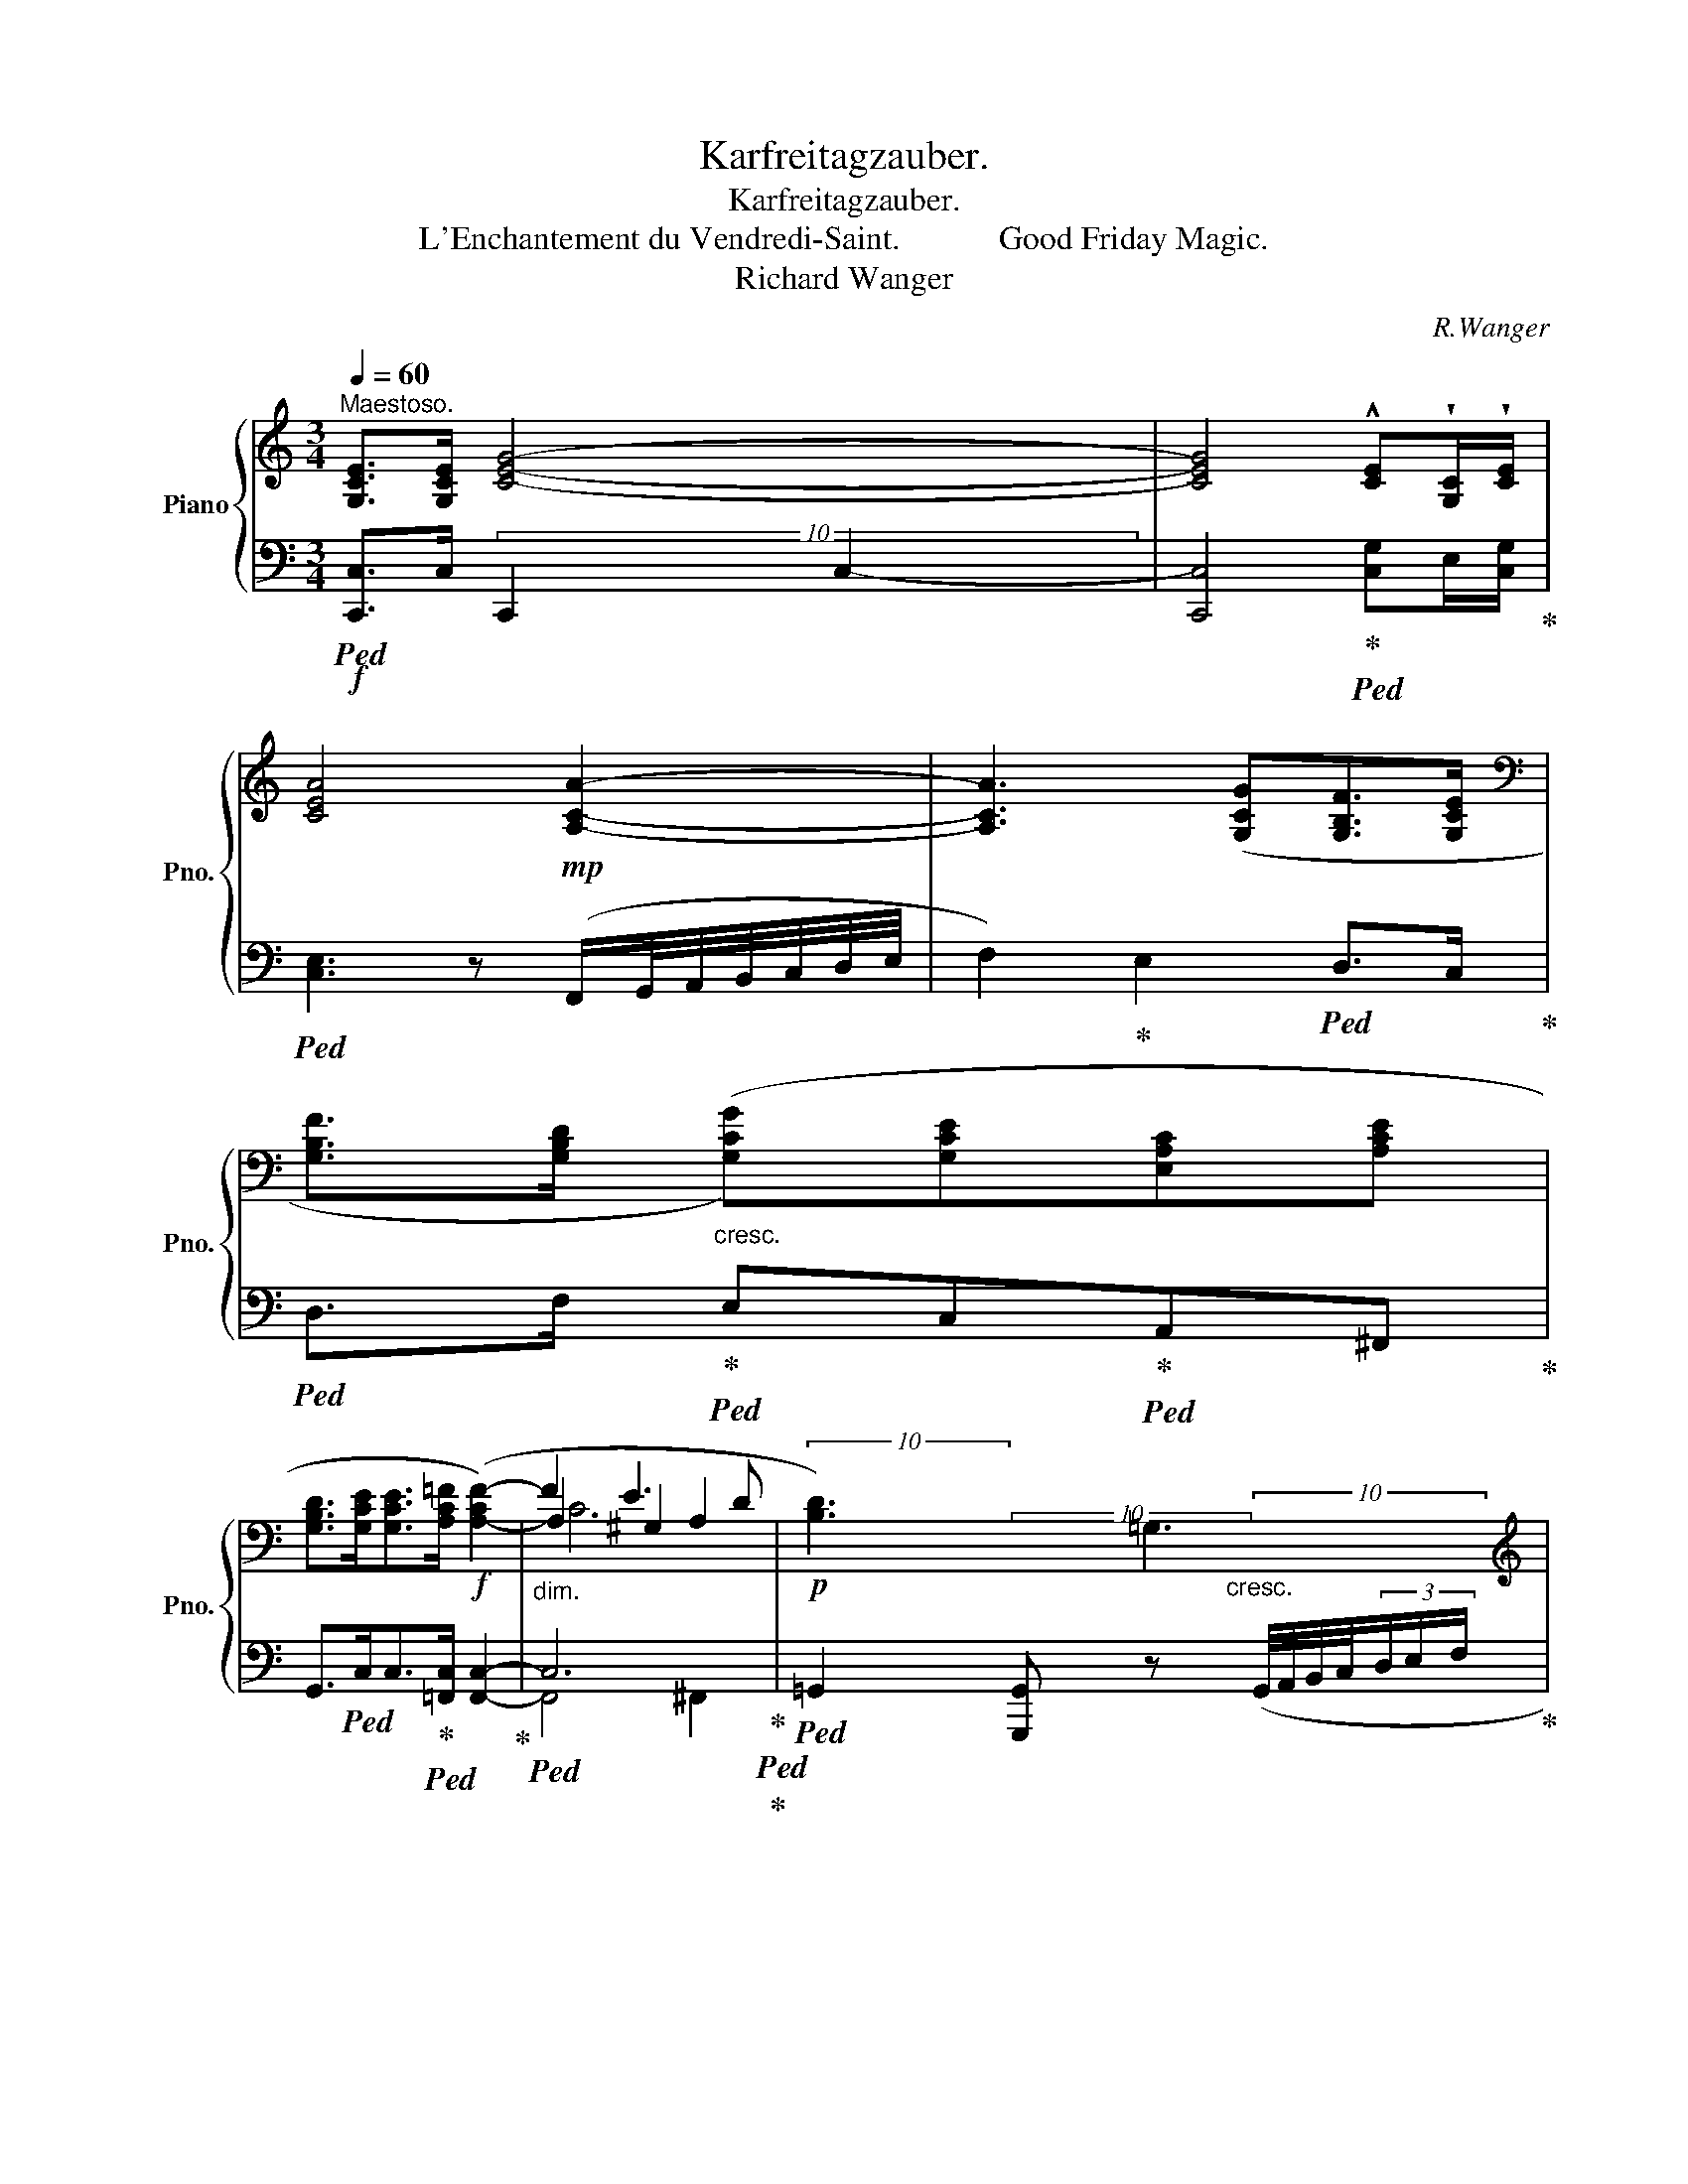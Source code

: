X:1
T:Karfreitagzauber.
T:Karfreitagzauber.
T:L'Enchantement du Vendredi-Saint.            Good Friday Magic.
T:Richard Wanger
C:R.Wanger
%%score { ( 1 4 5 ) | ( 2 3 ) }
L:1/8
Q:1/4=60
M:3/4
K:C
V:1 treble nm="Piano" snm="Pno."
V:4 treble 
V:5 treble 
V:2 bass 
V:3 bass 
V:1
"^Maestoso." [G,CE]>[G,CE] [CEG]4- | [CEG]4 !^![CE]!wedge![G,C]/!wedge![CE]/ | %2
 [CEA]4!mp! [A,CA]2- | [A,CA]3 ([G,CG][G,B,F]>[G,CE] | %4
[K:bass] [G,B,F]>[G,B,D]"_cresc." ([G,CG])[G,CE][E,A,C][A,CE] | %5
 [G,B,D]>[G,CE][G,CE]>[A,C=F]!f! ([A,-CF-]2) |"_dim." F2 E3 D |!p! !///-![B,D]3) =G,3 | %8
[K:treble] ([B,D]>[A,CF][A,CF]>[CFA]!f! [CFA]2- |!p! [FA]2 G2 F2 | !///-![CE]3) A,3 | %11
[K:treble]!f! ([CE]>[C=FA][CFA]>[FAc]!>(! [FAc]2-!>)! |!p! [Ac]2 B2 A2- | A2) (A3 D | _B6) | %15
 z2 (c3 F | [_B_d]6) | z2"_cresc." (=d3 G | _e6) | c2 f3 !wedge!_B | [_e_g]6 |!f! z2 ^f3 !wedge!c | %22
!p! [Gcg]z/[CE]/ [CEG]2 [Gceg]2- | [Gceg]2 [G,CE]C/E/ [CEA]2 | %24
!mp!"_cresc." [Acea]2 [Bfb]3 [cfac'] |!mp! [cfac']4!mf! !>![dfad']2- | %26
[Q:1/4=56]!f! [dfad']2!f![Q:1/4=52] !>![ege']2[Q:1/4=48]!f! !>![faf']!>![gd'f'g'] | %27
!ff![Q:1/4=40] !fermata![gc'e'g']6 |[Q:1/4=50]!mp!"_dim." !fermata![Bdgb]6 | !fermata![Gceg]6!p! | %30
 !fermata![B,DGB]6 |[Q:1/4=60] [G,C-EG-]6 | G4 (G2- | [_B,DG]2 [DG_B]2 [DGBd]2- | %34
 [DGBd]>[_E_e] [F_Bf]2) ([DF]2 |!p! [_B,G]2 [B,_B]2 [Cc]2 | [DGd]6) |!pp! ([Be]4 [cg]2 | %38
 c'2 b2 a2 | [eg]4 [fa]2 | b2 a2 g2 | ^f4 g2 |!<(! a2 g2 ^f2 | g2 ^f3!<)! e | (d2) ^c2 B2 | A4 B2 | %46
 ^c2 B2 A2 | ^G4 A2 | B2 A2 ^G2 | A2 ^G2 ^F2 | ^F4[Q:1/4=56] ^G2 | %51
[Q:1/4=54]!<(! [E^G]4[Q:1/4=52] [F=G]2!<)! || %52
[M:4/4]"^Lento."!mf![Q:1/4=50] ([CEG]4) [CEA]3 [CFAc] | %53
 ([CFAc]4)[Q:1/4=48] [DFd][EGe][Q:1/4=46][FAf][Q:1/4=92][GBg]) | %54
 x[Q:1/4=30] !fermata![Gcg]6[K:bass]!p![Q:1/4=50] (G,2- || %55
[M:3/4][Q:1/4=68]"^Moderato." [G,A,]2 [A,C]2 [CE-]2 | E>F G2) (G,2 | A,>C C2 D2 | %58
 [^CE]3)[K:treble] A!<(!(^G=G | e2 A2 B2!<)! |!>(! d2 (c3) B!>)! |!p! B6-) | B2 A4- | A6 | A6- | %65
 [FA]4[Q:1/4=64][Q:1/4=60] [FG]2 |[M:3/4]!pp![Q:1/4=72]"^Molto tranquillo." (G2!<(! A4- | A4 B2 | %68
 c>d e2 f2!<)! |!p! e2 g3 e | [Aca]2 [Gce]3 [ceg] | fe d4- |"_dim." de c4- | cd A2 Bc | d4) (e2 | %75
 f>g a4- |"_cresc." a2 g2 ab | c'6-) |!p!"_dim." a2 e3 g | (c'4 b2 | a4 g2 | ^f4 =fg | %82
"_cresc." [cg]4) (G>d |!p!"_dim." !>!d6- |!>(! d2!>)! c2)!<(! (G>e!<)! |!>(! e6-!>)! | %86
!p! e2 d2-) (d>g |"_cresc." g4 ^f>=f | f2 e2!mp!"_dim." f2) | (=c2 e3 d | c2 B2) ([_Bg]>d' | %91
!p! d'2 c'3 e |"_dim." g4) (g>d' | d'2!p! c'3 e | (g2-) gf- (3fed | d3 e- e>f | g6-) | [dg]2 c3 E | %98
!p! G4- (G>d | d2 c3 E | (=G2-)!pp! GF- (3FED | [CD-]4) D>E | (C>D E2 F2 |!<(! E2 G3 E | %104
!p! A2 E3 G!<)! |!p! (A4) B2 | c>d e2 f2 | e2 g3 e |!mf! [Acea]2 [Gce]3 [ceg] | fe d4- | %110
 de[Q:1/4=70] c2[Q:1/4=68] d2) |!p![Q:1/4=72] ([cec']>!<(![dd'] [ec'e']2[Q:1/4=70] [fbf']2 | %112
 ([ec'e']2)!<)!"_cresc." [gc'g']3 [egc'e'] | [ac'a']2 [gc'e']3!mf! [gc'g'] | %114
!p![Q:1/4=72] (.f).e d4- | d.e.B.c d2) | (e2 g3 e | a2 e3 g | (.f).e d4- | d.f.B.c d2) | %120
!p! ([EGe]2 [Gg]3 [Ee] |"_cresc." [Aa]2 [Ae]3[Q:1/4=92] [cfac'] | %122
[Q:1/4=276] x[Q:1/4=72] ([fac']6) |[Q:1/4=68] [dfd']2 [Bb]3[Q:1/4=60] [gg'][Q:1/4=64] | %124
!f![Q:1/4=70] [gc'e'g']2) ([Geg]3 [ege'] | d'2 c'3) (e | d2 (c3) d | [^Fc]2 [=F=A]2 [DFB]2 | %128
 c2)"_dim." (G3- [Ge] | d2 ([cg]3) [ee'] | [dd']2 [cc']3) (e | d2[Q:1/4=68] ([cg]3) [ee'] | %132
 d'2 c'2) cd |!p! ([Dc]2 [_E=A]2 [F=B]2 | [E_B]2 [D^G]2 [_EA-]2 | A2 ^F2 G2 | %136
!<(! ([CGc]6)!<)![Q:1/4=64][Q:1/4=60] |!mp![Q:1/4=66] [Gce]6 |[Q:1/4=64]!>(! [Gceg]6!>)! | %139
[Q:1/4=80] x[Q:1/4=56] [cegc']6) |[K:bass]!pp! !fermata![E,C]6 |] %141
V:2
!f!!ped! [C,,C,]>C, !///-!C,,2 C,2- | [C,,C,]4!ped-up!!ped! [C,G,]E,/[C,G,]/!ped-up! | %2
!ped! [C,E,]3 z (F,,/G,,/4A,,/4B,,/4C,/4D,/4E,/4 | F,2)!ped-up! E,2!ped! D,>C,!ped-up! | %4
!ped! D,>F,!ped-up!!ped! E,C,!ped-up!!ped!A,,^F,,!ped-up! | %5
 G,,>!ped!C,C,>!ped-up!!ped![=F,,C,] [F,,C,]2-!ped-up! |!ped! C,6!ped-up!!ped!!ped-up! | %7
!ped! =G,,2 [G,,,G,,] z (G,,/4A,,/4B,,/4C,/4(3D,/E,/F,/!ped-up! | %8
!ped! G,>)!ped-up!F,!ped!F,>D, D,2!ped-up! |!ped! z2 B,2 A,^G,!ped-up! | %10
!ped! [A,,E,]3 z (A,,/4B,,/4C,/4D,/4(3E,/^F,/^G,/!ped-up! | %11
 A,>)!ped!=F,F,>!ped-up!!ped!D, D,2-!ped-up! |!ped! A,2 G,2 F,2!ped-up! |!ped! [G,,-F,]6!ped-up! | %14
!ped! G,,2 [G,_B,]3 _E,!ped-up! |!ped! [F,_A,C]6!ped-up! |!ped! z2 (_D3 G,!ped-up! | %17
!ped! [=D,_B,]6)!ped-up! |!ped! =F,6!ped-up! |!ped! [_B,,_A,]6!ped-up! |!ped! z2 (^F3 C)!ped-up! | %21
!ped! z2 ^F4!ped-up! |!ped! [G,CE] z [G,,G,]2 [F,,F,]2!ped-up! | %23
!ped! [E,,E,]2 [D,,D,]2 [C,,C,]2!ped-up! | %24
!ped! [B,,,B,,]2!ped-up!!ped! [A,,,A,,]2!ped-up!!ped! [G,,,G,,][F,,,F,,]!ped-up! | %25
!ped! !///-![F,,A,,]2 C,2!ped-up!!ped! !///-!D,, D,!ped-up! | %26
!ped! !///-![D,F,] A, !///-![D,G,] B,!ped-up!!ped! [A,C][B,D]!ped-up! | !fermata![C,,G,,E,]6 | %28
!ped! !///-![G,B,]3 !fermata!D3!ped-up! |!ped! !///-![C,G,]3 !fermata!C3!ped-up! | %30
!ped! !///-!G,,,3 !fermata!G,,3!ped-up! |!p!!ped! C,6!ped-up! |!ped! F,6-!ped-up! | %33
!ped! F,2 _E,2 =E,F,!ped-up! |!ped! [_E,,_E,]2 [D,,D,]2 _B,,2!ped-up! | %35
!ped! [G,,G,]2 [_E,,_E,]2 [C,E,]2!ped-up! |!ped! [G,,D,=B,]6!ped-up! | %37
[K:treble]!ped! [EG]4"^dolce e tranquillo" [CE]2!ped-up! |!ped! [CEG]3 z z2!ped-up! | %39
!ped! c2 B2 [Ac]2!ped-up! |!ped! [GB]6!ped-up! |!ped! B6!ped-up! |!ped! [^FA]4 B2-!ped-up! | %43
!ped! [EB]4 A2!ped-up! |[K:bass]!ped! [B,D]6!ped-up! |!ped! D6!ped-up! |!ped! [A,^C]6!ped-up! | %47
!ped! ^C6!ped-up! |!ped! [^G,B,]4 ^C2!ped-up! |!ped! ^C6!ped-up! |!ped! [B,,B,]6!ped-up! | %51
!ped! [E,B,]4!ped-up!!ped! [D,B,]2!ped-up! || %52
[M:4/4]!ped! [C,G,]4!ped-up!!ped! [A,,E,A,]3!ped-up!!ped! [F,,C,F,]!ped-up! | %53
!ped! [C,F,]4!ped-up!!ped! A,2 D2!ped-up! | %54
!ped! (3x/-x/-x/- !arpeggio!!fermata![C,G,E]6!ped!!ped-up! z2 || %55
[M:3/4] C,3!ped-up!!ped! B,,!ped-up!!ped!A,,>G,, | %56
!ped! [F,,F,]2!ped-up!!ped! [E,,E,]2!ped-up!!ped! [C,,C,]2!ped-up! | %57
!ped! [A,,,A,,]2!ped-up!!ped! [F,,C,]2!ped-up!!ped! [D,,D,]2!ped-up! |!ped! A,,2 ^C,2 E,2!ped-up! | %59
!ped! =C6!ped-up! |!ped! [G,C]4 [^F,A,]2!ped-up! |!ped! [=F,A,]4 [E,^G,B,]2!ped-up! | %62
!ped! [D,A,-D]4 [E,A,C]2!ped-up! |!ped! F,4 [D,F,]2!ped-up! |!ped! [A,,E,]4 [F,,F,]2!ped-up! | %65
!ped! [G,,D,]6!ped-up! |[M:3/4]!ped! (3E,G,E, (3G,E,G, (3E,G,E,!ped-up! | %67
!ped! (3G,E,G, (3E,G,E, (3G,E,G,!ped-up! |!ped! (3E,G,E, (3G,CG, (3B,G,B,!ped-up! | %69
!ped! (3G,CG, (3CG,C (3G,CG,!ped-up! |!ped! (3E,,G,,C, (3G,,C,E, (3C,E,G,!ped-up! | %71
!ped! (3z A,D (3FDF (3DFD!ped-up! |!ped! (3CG,C (3G,CG, (3CG,C!ped-up! | %73
!ped! (3G,A,G, (3B,G,B, (3CG,C!ped-up! |!ped! (3G,B,G, (3[B,D]G,[B,D] (3G,[B,D]G,!ped-up! | %75
!ped! (3[B,D][F,G,][B,D] (3[F,G,]C[F,G,] (3D[F,G,]D!ped-up! | %76
!ped! (3[E,G,]C[E,G,] (3C[E,G,]C (3[D,G,]B,[D,G,]!ped-up! | %77
!ped! (3[C,E,]G,C (3E,G,C (3C,E,G,!ped-up! |!ped! (3E,,G,,C, (3G,,C,E, (3C,E,G,!ped-up! | %79
!ped! (3A,DF (3[A,D]F[A,D] (3F[B,D]F!ped-up! |!ped! (3CFC (3FDF (3CEC!ped-up! | %81
!ped! (3z _EC (3ECE (3DFD!ped-up! |!ped! (3[C=E]GE (3B,CE (3_B,CE!ped-up! | %83
!ped! (3A,CE (3_B,CE (3=B,DF!ped-up! |!ped! C4!ped-up!!ped! (3B,E[_B,C]!ped-up! | %85
!ped! C4!ped!!ped-up!!ped! ^C2!ped-up! |!ped! (3z DF (3DFD (3[B,F]D[G,F]!ped-up! | %87
!ped! (3E,_B,D (3F,B,D (3^F,B,D!ped-up! |!ped! (3G,_B,^C (3B,CB, (3D,A,D!ped-up! | %89
!ped! (3A,CA, (3F,A,C (3^F,A,C!ped-up! |[K:treble]!ped! (3G,D=F (3DFD (3FDF!ped-up! | %91
!ped! A4 _B2!ped-up! |!ped! (3=BGB c2!ped-up!!ped! B2!ped-up! |!ped! _B4 A2!ped-up! | %94
!ped! ^G2!ped-up!!ped! A2 [DA]2!ped-up! |!ped! c2 B2 A2!ped-up! | %96
!ped! [EG]2 [CE]2!ped-up!!ped! [B,D][_B,E]!ped-up! |!ped! [A,E]4!ped-up!!ped! _B,2!ped-up! | %98
!ped! [=B,^D]2 [CE]2!ped-up!!ped! [B,=DF]2!ped-up! |[K:bass]!ped! _B,4!ped-up!!ped! A,2!ped-up! | %100
!ped! ^G,2!ped-up!!ped! A,2 [D,A,]2!ped-up! |!ped! [F,,F,-]4!ped-up!!ped! [=G,,F,]2!ped-up! | %102
!ped! E,4!ped-up!!ped! D,2!ped-up! |!ped! (3z C,E, (3C,E,C, (3E,C,E,!ped-up! | %104
!ped! (3z C,E, (3C,E,C, (3E,C,E,!ped-up! |!ped! (3D,,D,F, (3B,[D,F,]B, (3[D,F,]B,[D,F,]!ped-up! | %106
!ped! (3C,E,G, (3CG,C!ped-up!!ped! (3B,D,B,!ped-up! |!ped! (3z G,C (3E,CG, (3CG,C!ped-up! | %108
!ped! (3E,,G,,C, (3G,,C,E, (3C,G,E,!ped-up! | %109
!ped! (3G,,F,A, (3F,A,F,!ped-up!!ped! (3G,B,G,!ped-up! | %110
!ped! (3z CG, (3CA,C-!ped-up!!ped! (3CA,B,!ped-up! | %111
!ped! (3A,,E,A, (3CA,E,!ped-up!!ped! (3[A,,F,]D,B,!ped-up! | %112
!ped! (3[G,,E,]CG, (3E,G,E, (3C,G,E,!ped-up! |!ped! (3[G,,C,]E,G, (3CG,E, (3C,E,G,,!ped-up! | %114
!ped! (D2 F3 D!ped-up! |!ped! z2 z2 B,2!ped-up! |!ped![I:staff -1] (.G)[I:staff +1].F E4-!ped-up! | %117
!ped! [G,E].G.C.D (3E)G,G,!ped-up! |!ped! D2 F3 D!ped-up! |!ped! z2 z2 B,2!ped-up! | %120
!ped! [C,E,G,]6!ped-up! |!ped! [A,,C,E,]2 CDE[F,A,C]!ped-up! | %122
!ped! x- [F,A,C]2[K:treble] c3 A!ped-up! |[K:bass]!ped! [D,F,A,D]3 [G,E][A,F][B,G]!ped-up! | %124
!ped! E2!ped-up!!ped! B,2 _B,2!ped-up! |!ped! A,2 _A,2 G,2!ped-up! | %126
!ped! ^F,2!ped-up!!ped! =F,2 E,2!ped-up! |!ped! [_E,=A,]2 [D,B,]2!ped-up!!ped! G,2!ped-up! | %128
!ped! C4 B,2!ped-up! |!ped! _B,4!ped-up!!ped! A,2!ped-up! |!ped! _A,4!ped-up!!ped! G,2!ped-up! | %131
!ped! [^F,=A,]4!ped-up!!ped! [=F,B,]2!ped-up! |!ped! [E,_B,]4!ped-up!!ped! [_E,A,]2!ped-up! | %133
!ped! [F,_A,]2 [_E,^F,]2 [D,=F,]2!ped-up! |!ped! G,2 [=F,=B,]2 [^F,C]2!ped-up! | %135
!ped! [=F,B,]4 [D,F,]2!ped-up! |!ped! [C,E,-]2 [E,G,]3 (E!ped-up! |!ped! D2 C2 A,2!ped-up! | %138
!ped! G,2 E,2 D,2!ped-up! |!p!!ped! (3x/-x/-x/- !arpeggio![C,G,E]6)!ped-up! | %140
!ped! !fermata![C,,G,,]6!ped-up! |] %141
V:3
x2(10:4:20x/x/x/x/x/x/x/x/x/x/x/x/x/x/x/x/x/x/x/x/- | x6 | x6 | x6 | x6 | x6 | F,,4 ^F,,2 | x6 | %8
 x6 | [D,F,]6 | x6 | x6 | D,6 | x6 | x6 | x6 | _E,6 | x6 | C,2 (_E3 A,) | x6 | =A,6 | [_A,C]6 | %22
 x6 | x6 | x6 | %25
 (10:4:10x/x/x/x/x/x/x/x/x/x/ (10:4:10x/x/x/x/x/x/x/x/x/x/ (10:4:10x/x/x/x/x/x/x/x/x/x/ | %26
 (10:4:10x/x/x/x/x/x/x/x/x/x/ (10:4:10x/x/x/x/x/x/x/x/x/x/ x2 | x6 | %28
(12:4:12x/x/x/x/x/x/x/x/x/x/x/x/(12:4:12x/x/x/x/x/x/x/x/x/x/x/x/(12:4:11x/x/x/x/x/x/x/x/x/x/-x | %29
(12:4:12x/x/x/x/x/x/x/x/x/x/x/x/(12:4:12x/x/x/x/x/x/x/x/x/x/x/x/(12:4:11x/x/x/x/x/x/x/x/x/x/-x | %30
(12:4:12x/!p!x/x/x/x/x/x/x/x/x/x/x/(12:4:12x/x/x/x/x/x/x/x/x/x/x/x/(12:4:11x/x/x/x/x/x/x/x/x/x/-x | %31
 x6 | z2 F,,4 | _B,,3 A,,G,,>F,, | x6 | x6 | x6 |[K:treble] x6 | x6 | x6 | x6 | z2 A2 G2 | x6 | %43
 x6 |[K:bass] x6 | z2 ^C2 B,2 | x6 | z2 B,2 A,2 | x6 | ^F,4 A,2 | x6 | x6 ||[M:4/4] x8 | %53
 F,,4 [D,F,]4 | x9 ||[M:3/4] x6 | x6 | x6 | x6 | A,4 _A,2 | x6 | x6 | x6 | x6 | x6 | x6 | %66
[M:3/4] C,6- | C,6 | C,6- | C,6 | x6 | G,6 | x6 | x6 | x6 | x6 | x6 | x6 | x6 | G,6- | G,6 | G,6 | %82
 x2 B,2 _B,2 | A,2 _B,2 =B,2 | x6 | ^G,2 A,2 ^A,2 | B,4- x2 | x6 | x6 | x6 |[K:treble] G,6 | G6- | %92
 G6 | x6 | x6 | G4 F2 | x6 | x6 | x6 |[K:bass] x6 | x6 | x6 | =A,,6 | G,,6 | E,,6 | x6 | x6 | C,6 | %108
 E,,2 G,,2 C,2 | x6 | G,4 G,2 | x6 | x6 | x6 | G,6 | [G,,F,]6 | [G,,E,]2 (3z G,G, (3G,G,G, | x6 | %118
 G,2- (3G,G,G, G,2 | [G,,F,]6 | x6 | x6 | x3[K:treble] x4 |[K:bass] x6 | [C,G,]4 x2 | C,6 | C,6 | %127
 C,6 | C,6 | [C,E,]6 | [C,E,]6 | C,6 | C,6 | C,6 | C,6 | C,6 | x6 | x6 | x6 | x7 | x6 |] %141
V:4
 x6 | x6 | x6 | x6 |[K:bass] x6 | x6 | A,2 ^G,2 A,2 | %7
 (10:4:10x/x/x/x/x/x/x/x/x/x/ (10:4:10x/x/x/x/x/x/x/x/x/"_cresc."x/ (10:4:10x/x/x/x/x/x/x/x/x/x/ | %8
[K:treble] x6 | C6 | %10
 (10:4:10x/x/x/x/x/x/x/x/x/x/ (10:4:10x/x/x/x/x/x/x/x/x/!<(!x/ (10:4:10x/x/x/x/x/x/x/x/x/x/!<)! | %11
[K:treble] x6 | F2 C4 | (C4 B,2) | (F2 _E2 D2) | (_E4 D2 | _A2 G2 ^FG | (A2) G2 ^FG | %18
 (_B2) =A2 G=F | (F2-) [F_B]2 =AB | (_d2) c2 Bc | =d2) c2 Bc | x6 | x6 | x6 | x6 | x6 | x6 | x6 | %29
 x6 | x6 | x6 | [A,C_E]6 | x6 | x6 | D2 G4 | x6 | x6 | [ce]6 | x6 | e6 | d6 | d6- | d4!p! ^c2 | %44
 ^F6 | ^F6 | ^F6 | E6 | E4 E2 | E6 | E2 ^D2 E2 | x6 ||[M:4/4] x8 | x8 | x7[K:bass] x2 || %55
[M:3/4] E,2 F,2 ^F,G, | [A,C]2 [G,C]2 E,2 | [C,E,]2 A,2 [F,A,]2 | A,3[K:treble] x E>e | %59
 (G3 ^F =F2 | E4 ^D2 | =D2) D2 E2 | =G2 F3 (E | E2 A,2 B,2 | D2 (C3) D | C2"_dim." A,2 B,2 | %66
[M:3/4] [CE]6-) | [CE]6 | x6 | x6 | x6 | [Ac]4 [GB]2 | [FA]4 [EG]2 | [DF]4 E2 | F6 | A4 B2 | %76
 c>d e2 f2 | e2 g3 e | [cc'-]6 | fe d4- | de c4- | cd A2 B>c | x6 | G4- G z | (3z EG (3EGE x2 | %85
 (3^GEG (3E=GE (3GEG | G4 x2 | [_Bd]6 | [_B^c]4 [Ad]2 | A6 | x6 | (3[eg][eg][eg]- [eg] [eg]2 c | %92
 (^d2 e2 [=df]2) | [eg]6 | [ce]4 c2 | x6 | z2 z2!p! G>d | x6 | x6 | [EG]6 | [CE]4 C2 | _A,4 B,2 | %102
 C4 B,2 | C6- | C6 | FE"_cresc." D4 | EF G2 A2 | [Gc]6 | x6 | [Ac]4 [GB]2 | [FA]4 F2 | x6 | x6 | %113
 x6 | A4 _B2 | =B2 D3 A | c4 B2 | _B6 | A4 _B2 | =B2 D3 A | x6 | x6 | x{/c} x6 | x6 | x6 | %125
 [eg]4- [eg]e | =A2 _A2 G2 | x6 | E6 | x6 | x6 | x6 | d2 c2- ^F2 | x6 | x6 | D4 B,2 | x6 | x6 | %138
 x6 | x7 |[K:bass] x6 |] %141
V:5
 x6 | x6 | x6 | x6 |[K:bass] x6 | x6 | C6 | x6 |[K:treble] x6 | x6 | x6 |[K:treble] x6 | x6 | x6 | %14
 x6 | x6 | x6 | x6 | x6 | x6 | x6 | x6 | x6 | x6 | x6 | x6 | x6 | x6 | x6 | x6 | x6 | x6 | x6 | %33
 x6 | x6 | x6 | x6 | x6 | x6 | x6 | x6 | x6 | x6 | x6 | x6 | x6 | x6 | x6 | x6 | x6 | x6 | x6 || %52
[M:4/4] x8 | x8 | x7[K:bass] x2 ||[M:3/4] x6 | x6 | x6 | x3[K:treble] x3 | x6 | x6 | x6 | x6 | x6 | %64
 x6 | x6 |[M:3/4] x6 | x6 | x6 | x6 | x6 | x6 | x6 | x6 | x6 | x6 | x6 | x6 | x6 | x6 | x6 | x6 | %82
 x6 | x6 | x6 | x6 | x6 | x6 | x6 | x6 | x6 | x6 | x6 | x6 | x6 | x6 | x6 | x6 | x6 | x6 | x6 | %101
 x6 | x6 | x6 | x6 | x6 | x6 | x6 | x6 | x6 | x6 | x6 | x6 | x6 | x6 | x6 | x6 | x6 | x6 | x6 | %120
 x6 | x6 | x7 | x6 | x6 | x6 | x6 | x6 | x6 | x6 | x6 | x6 | x6 | x6 | x6 | x6 | x6 | x6 | x6 | %139
 x7 |[K:bass] x6 |] %141

